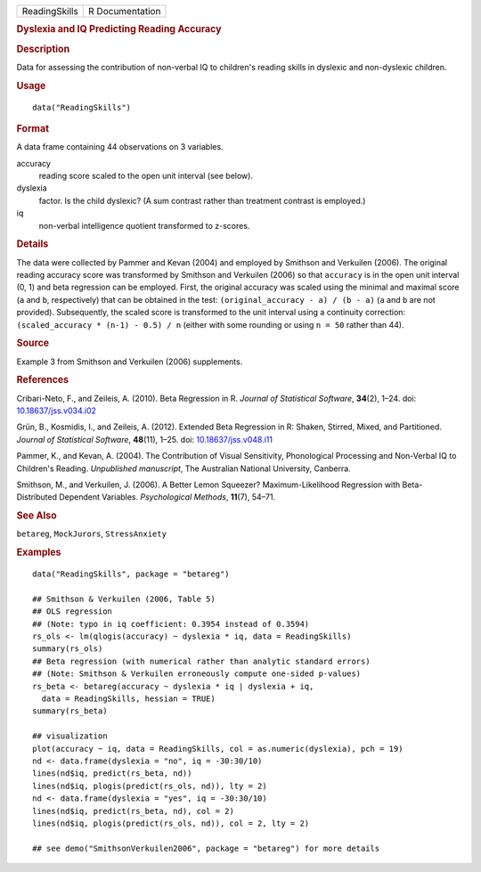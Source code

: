 .. container::

   .. container::

      ============= ===============
      ReadingSkills R Documentation
      ============= ===============

      .. rubric:: Dyslexia and IQ Predicting Reading Accuracy
         :name: dyslexia-and-iq-predicting-reading-accuracy

      .. rubric:: Description
         :name: description

      Data for assessing the contribution of non-verbal IQ to children's
      reading skills in dyslexic and non-dyslexic children.

      .. rubric:: Usage
         :name: usage

      ::

         data("ReadingSkills")

      .. rubric:: Format
         :name: format

      A data frame containing 44 observations on 3 variables.

      accuracy
         reading score scaled to the open unit interval (see below).

      dyslexia
         factor. Is the child dyslexic? (A sum contrast rather than
         treatment contrast is employed.)

      iq
         non-verbal intelligence quotient transformed to z-scores.

      .. rubric:: Details
         :name: details

      The data were collected by Pammer and Kevan (2004) and employed by
      Smithson and Verkuilen (2006). The original reading accuracy score
      was transformed by Smithson and Verkuilen (2006) so that
      ``accuracy`` is in the open unit interval (0, 1) and beta
      regression can be employed. First, the original accuracy was
      scaled using the minimal and maximal score (``a`` and ``b``,
      respectively) that can be obtained in the test:
      ``(original_accuracy - a) / (b - a)`` (``a`` and ``b`` are not
      provided). Subsequently, the scaled score is transformed to the
      unit interval using a continuity correction:
      ``(scaled_accuracy * (n-1) - 0.5) / n`` (either with some rounding
      or using ``n = 50`` rather than 44).

      .. rubric:: Source
         :name: source

      Example 3 from Smithson and Verkuilen (2006) supplements.

      .. rubric:: References
         :name: references

      Cribari-Neto, F., and Zeileis, A. (2010). Beta Regression in R.
      *Journal of Statistical Software*, **34**\ (2), 1–24. doi:
      `10.18637/jss.v034.i02 <https://doi.org/10.18637/jss.v034.i02>`__

      Grün, B., Kosmidis, I., and Zeileis, A. (2012). Extended Beta
      Regression in R: Shaken, Stirred, Mixed, and Partitioned. *Journal
      of Statistical Software*, **48**\ (11), 1–25. doi:
      `10.18637/jss.v048.i11 <https://doi.org/10.18637/jss.v048.i11>`__

      Pammer, K., and Kevan, A. (2004). The Contribution of Visual
      Sensitivity, Phonological Processing and Non-Verbal IQ to
      Children's Reading. *Unpublished manuscript*, The Australian
      National University, Canberra.

      Smithson, M., and Verkuilen, J. (2006). A Better Lemon Squeezer?
      Maximum-Likelihood Regression with Beta-Distributed Dependent
      Variables. *Psychological Methods*, **11**\ (7), 54–71.

      .. rubric:: See Also
         :name: see-also

      ``betareg``, ``MockJurors``, ``StressAnxiety``

      .. rubric:: Examples
         :name: examples

      ::

         data("ReadingSkills", package = "betareg")

         ## Smithson & Verkuilen (2006, Table 5)
         ## OLS regression
         ## (Note: typo in iq coefficient: 0.3954 instead of 0.3594)
         rs_ols <- lm(qlogis(accuracy) ~ dyslexia * iq, data = ReadingSkills)
         summary(rs_ols)
         ## Beta regression (with numerical rather than analytic standard errors)
         ## (Note: Smithson & Verkuilen erroneously compute one-sided p-values)
         rs_beta <- betareg(accuracy ~ dyslexia * iq | dyslexia + iq,
           data = ReadingSkills, hessian = TRUE)
         summary(rs_beta)

         ## visualization
         plot(accuracy ~ iq, data = ReadingSkills, col = as.numeric(dyslexia), pch = 19)
         nd <- data.frame(dyslexia = "no", iq = -30:30/10)
         lines(nd$iq, predict(rs_beta, nd))
         lines(nd$iq, plogis(predict(rs_ols, nd)), lty = 2)
         nd <- data.frame(dyslexia = "yes", iq = -30:30/10)
         lines(nd$iq, predict(rs_beta, nd), col = 2)
         lines(nd$iq, plogis(predict(rs_ols, nd)), col = 2, lty = 2)

         ## see demo("SmithsonVerkuilen2006", package = "betareg") for more details
